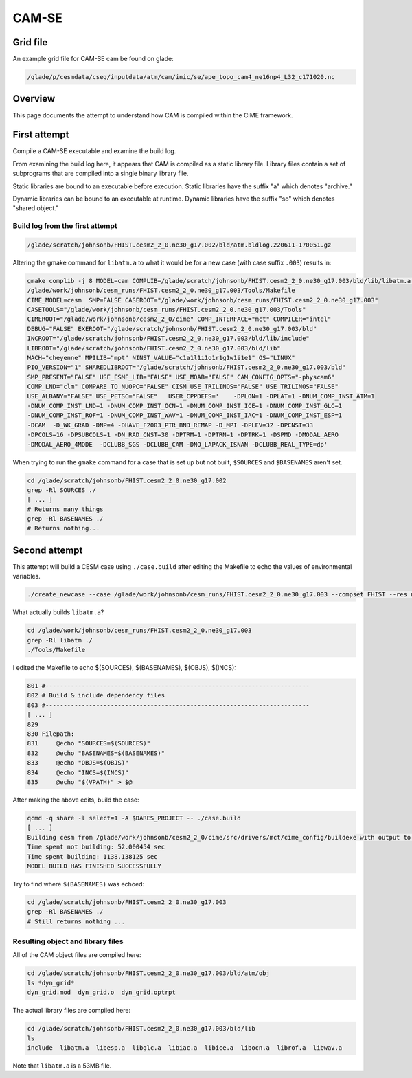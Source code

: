 ######
CAM-SE
######

Grid file
=========

An example grid file for CAM-SE cam be found on glade:

.. code-block::

   /glade/p/cesmdata/cseg/inputdata/atm/cam/inic/se/ape_topo_cam4_ne16np4_L32_c171020.nc

Overview
========

This page documents the attempt to understand how CAM is compiled within the 
CIME framework.

First attempt
=============

Compile a CAM-SE executable and examine the build log.

From examining the build log here, it appears that CAM is compiled as a static
library file. Library files contain a set of subprograms that are compiled into
a single binary library file.

Static libraries are bound to an executable before execution. Static libraries
have the suffix "a" which denotes "archive."

Dynamic libraries can be bound to an executable at runtime. Dynamic libraries 
have the suffix "so" which denotes "shared object."

Build log from the first attempt
--------------------------------

.. code-block::

   /glade/scratch/johnsonb/FHIST.cesm2_2_0.ne30_g17.002/bld/atm.bldlog.220611-170051.gz

Altering the gmake command for ``libatm.a`` to what it would be for a new case
(with case suffix ``.003``) results in:

.. code-block::
   
   gmake complib -j 8 MODEL=cam COMPLIB=/glade/scratch/johnsonb/FHIST.cesm2_2_0.ne30_g17.003/bld/lib/libatm.a -f
   /glade/work/johnsonb/cesm_runs/FHIST.cesm2_2_0.ne30_g17.003/Tools/Makefile
   CIME_MODEL=cesm  SMP=FALSE CASEROOT="/glade/work/johnsonb/cesm_runs/FHIST.cesm2_2_0.ne30_g17.003"
   CASETOOLS="/glade/work/johnsonb/cesm_runs/FHIST.cesm2_2_0.ne30_g17.003/Tools"
   CIMEROOT="/glade/work/johnsonb/cesm2_2_0/cime" COMP_INTERFACE="mct" COMPILER="intel"
   DEBUG="FALSE" EXEROOT="/glade/scratch/johnsonb/FHIST.cesm2_2_0.ne30_g17.003/bld"
   INCROOT="/glade/scratch/johnsonb/FHIST.cesm2_2_0.ne30_g17.003/bld/lib/include"
   LIBROOT="/glade/scratch/johnsonb/FHIST.cesm2_2_0.ne30_g17.003/bld/lib"
   MACH="cheyenne" MPILIB="mpt" NINST_VALUE="c1a1l1i1o1r1g1w1i1e1" OS="LINUX"
   PIO_VERSION="1" SHAREDLIBROOT="/glade/scratch/johnsonb/FHIST.cesm2_2_0.ne30_g17.003/bld"
   SMP_PRESENT="FALSE" USE_ESMF_LIB="FALSE" USE_MOAB="FALSE" CAM_CONFIG_OPTS="-physcam6"
   COMP_LND="clm" COMPARE_TO_NUOPC="FALSE" CISM_USE_TRILINOS="FALSE" USE_TRILINOS="FALSE"
   USE_ALBANY="FALSE" USE_PETSC="FALSE"   USER_CPPDEFS='    -DPLON=1 -DPLAT=1 -DNUM_COMP_INST_ATM=1
   -DNUM_COMP_INST_LND=1 -DNUM_COMP_INST_OCN=1 -DNUM_COMP_INST_ICE=1 -DNUM_COMP_INST_GLC=1
   -DNUM_COMP_INST_ROF=1 -DNUM_COMP_INST_WAV=1 -DNUM_COMP_INST_IAC=1 -DNUM_COMP_INST_ESP=1
   -DCAM  -D_WK_GRAD -DNP=4 -DHAVE_F2003_PTR_BND_REMAP -D_MPI -DPLEV=32 -DPCNST=33
   -DPCOLS=16 -DPSUBCOLS=1 -DN_RAD_CNST=30 -DPTRM=1 -DPTRN=1 -DPTRK=1 -DSPMD -DMODAL_AERO
   -DMODAL_AERO_4MODE  -DCLUBB_SGS -DCLUBB_CAM -DNO_LAPACK_ISNAN -DCLUBB_REAL_TYPE=dp'

When trying to run the ``gmake`` command for a case that is set up but not 
built, ``$SOURCES`` and ``$BASENAMES`` aren't set.

.. code-block::

   cd /glade/scratch/johnsonb/FHIST.cesm2_2_0.ne30_g17.002
   grep -Rl SOURCES ./
   [ ... ]
   # Returns many things
   grep -Rl BASENAMES ./
   # Returns nothing...

Second attempt
==============

This attempt will build a CESM case using ``./case.build`` after editing the
Makefile to echo the values of environmental variables.

.. code-block::

   ./create_newcase --case /glade/work/johnsonb/cesm_runs/FHIST.cesm2_2_0.ne30_g17.003 --compset FHIST --res ne30_g17 --mach cheyenne --project P86850054 --run-unsupported

What actually builds ``libatm.a``?

.. code-block::

   cd /glade/work/johnsonb/cesm_runs/FHIST.cesm2_2_0.ne30_g17.003
   grep -Rl libatm ./
   ./Tools/Makefile

I edited the Makefile to echo $(SOURCES), $(BASENAMES), $(OBJS), $(INCS):

.. code-block::

   801 #-------------------------------------------------------------------------
   802 # Build & include dependency files
   803 #-------------------------------------------------------------------------
   [ ... ]
   829 
   830 Filepath:
   831     @echo "SOURCES=$(SOURCES)"
   832     @echo "BASENAMES=$(BASENAMES)"
   833     @echo "OBJS=$(OBJS)"
   834     @echo "INCS=$(INCS)"
   835     @echo "$(VPATH)" > $@

After making the above edits, build the case:

.. code-block::

   qcmd -q share -l select=1 -A $DARES_PROJECT -- ./case.build
   [ ... ]
   Building cesm from /glade/work/johnsonb/cesm2_2_0/cime/src/drivers/mct/cime_config/buildexe with output to /glade/scratch/johnsonb/FHIST.cesm2_2_0.ne30_g17.003/bld/cesm.bldlog.220707-143352 
   Time spent not building: 52.000454 sec
   Time spent building: 1138.138125 sec
   MODEL BUILD HAS FINISHED SUCCESSFULLY

Try to find where ``$(BASENAMES)`` was echoed:

.. code-block::

   cd /glade/scratch/johnsonb/FHIST.cesm2_2_0.ne30_g17.003
   grep -Rl BASENAMES ./
   # Still returns nothing ...

Resulting object and library files
----------------------------------

All of the CAM object files are compiled here:

.. code-block::

   cd /glade/scratch/johnsonb/FHIST.cesm2_2_0.ne30_g17.003/bld/atm/obj
   ls *dyn_grid*
   dyn_grid.mod  dyn_grid.o  dyn_grid.optrpt

The actual library files are compiled here:

.. code-block::

   cd /glade/scratch/johnsonb/FHIST.cesm2_2_0.ne30_g17.003/bld/lib
   ls
   include  libatm.a  libesp.a  libglc.a  libiac.a  libice.a  libocn.a  librof.a  libwav.a

Note that ``libatm.a`` is a 53MB file.






